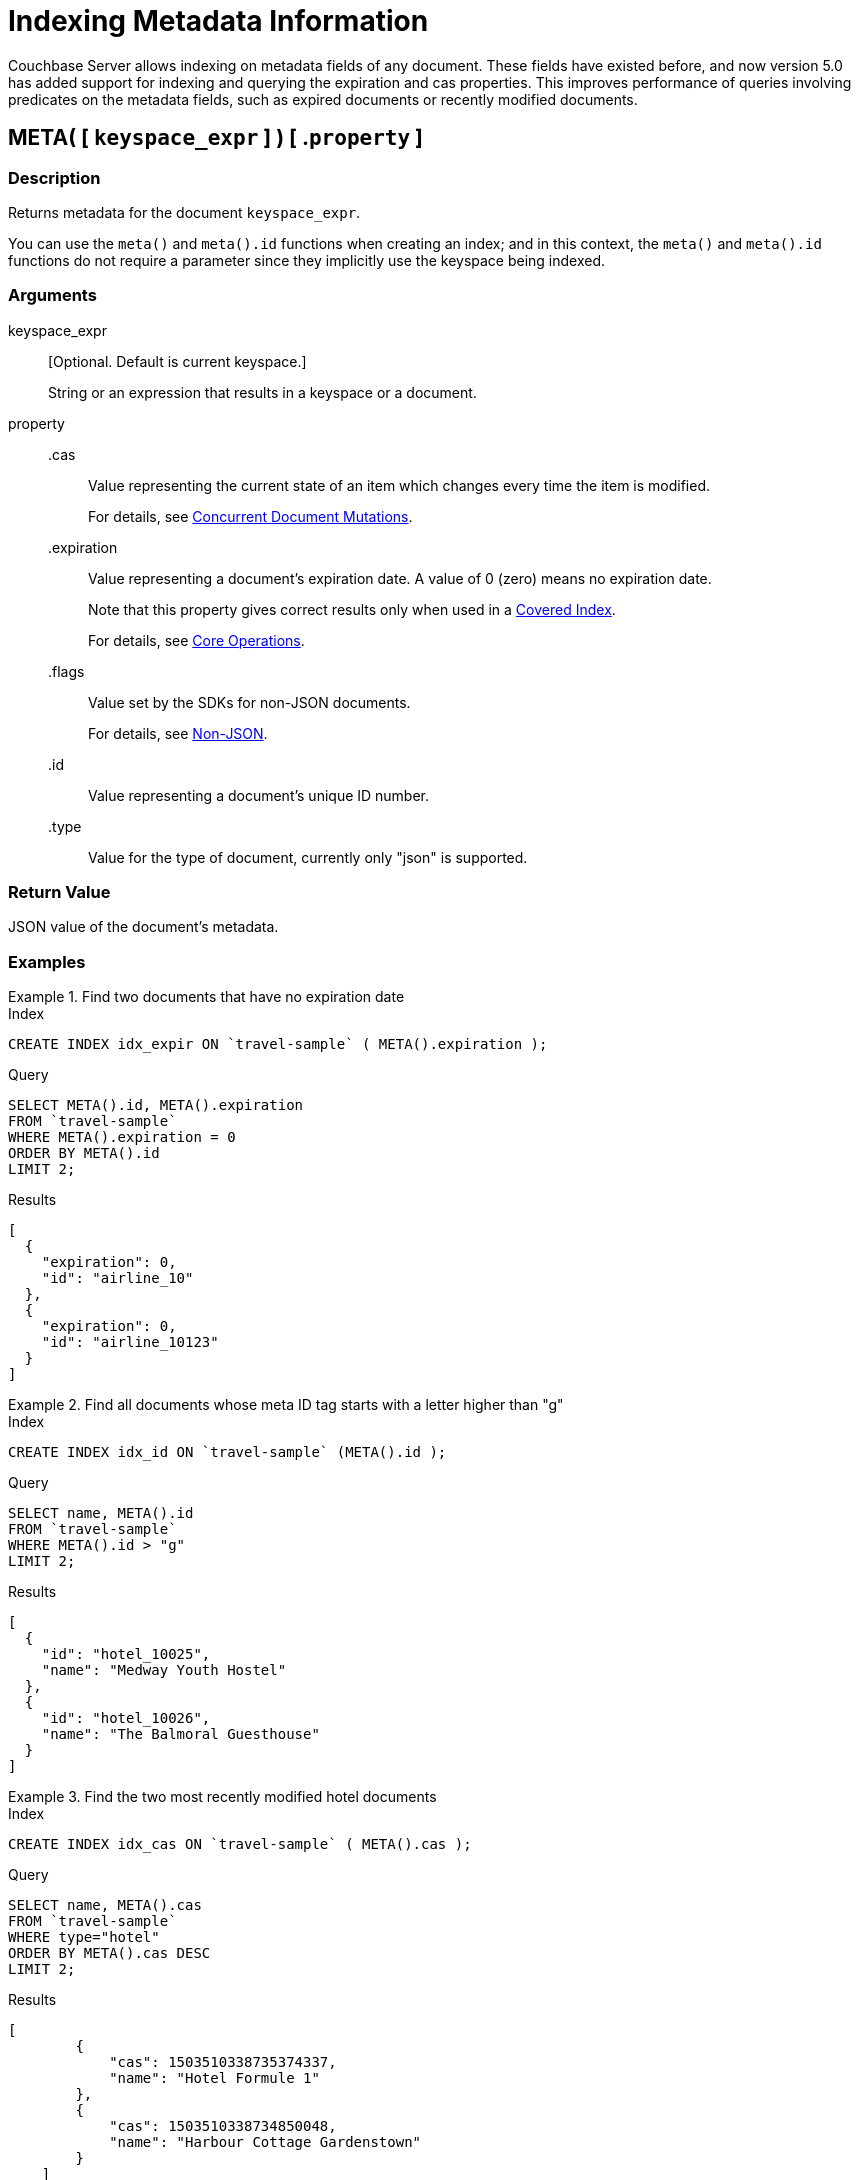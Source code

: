 = Indexing Metadata Information

Couchbase Server allows indexing on metadata fields of any document.
These fields have existed before, and now version 5.0 has added support for indexing and querying the expiration and cas properties.
This improves performance of queries involving predicates on the metadata fields, such as expired documents or recently modified documents.

== META( {startsb} `keyspace_expr` {endsb} ) {startsb} .`property` {endsb}

=== Description

Returns metadata for the document [.var]`keyspace_expr`.

You can use the `meta()` and `meta().id` functions when creating an index; and in this context, the `meta()` and `meta().id` functions do not require a parameter since they implicitly use the keyspace being indexed.

=== Arguments

keyspace_expr::
[Optional.
Default is current keyspace.]
+
String or an expression that results in a keyspace or a document.

property::
.cas:::
Value representing the current state of an item which changes every time the item is modified.
+
For details, see xref:java-sdk::concurrent-mutations-cluster.adoc[Concurrent Document Mutations].

.expiration:::
Value representing a document's expiration date.
A value of 0 (zero) means no expiration date.
+
Note that this property gives correct results only when used in a xref:indexes:covering-indexes.adoc[Covered Index].
+
For details, see xref:java-sdk::core-operations.adoc[Core Operations].

.flags:::
Value set by the SDKs for non-JSON documents.
+
For details, see xref:java-sdk::nonjson.adoc[Non-JSON].

.id:::
Value representing a document's unique ID number.

.type::: Value for the type of document, currently only "json" is supported.

=== Return Value

JSON value of the document's metadata.

=== Examples

.Find two documents that have no expiration date
====
.Index
[source,n1ql]
----
CREATE INDEX idx_expir ON `travel-sample` ( META().expiration );
----

.Query
[source,n1ql]
----
SELECT META().id, META().expiration
FROM `travel-sample`
WHERE META().expiration = 0
ORDER BY META().id
LIMIT 2;
----

.Results
[source,json]
----
[
  {
    "expiration": 0,
    "id": "airline_10"
  },
  {
    "expiration": 0,
    "id": "airline_10123"
  }
]
----
====

.Find all documents whose meta ID tag starts with a letter higher than "g"
====
.Index
[source,n1ql]
----
CREATE INDEX idx_id ON `travel-sample` (META().id );
----

.Query
[source,n1ql]
----
SELECT name, META().id
FROM `travel-sample`
WHERE META().id > "g"
LIMIT 2;
----

.Results
[source,json]
----
[
  {
    "id": "hotel_10025",
    "name": "Medway Youth Hostel"
  },
  {
    "id": "hotel_10026",
    "name": "The Balmoral Guesthouse"
  }
]
----
====

.Find the two most recently modified hotel documents
====
.Index
[source,n1ql]
----
CREATE INDEX idx_cas ON `travel-sample` ( META().cas );
----

.Query
[source,n1ql]
----
SELECT name, META().cas
FROM `travel-sample`
WHERE type="hotel"
ORDER BY META().cas DESC
LIMIT 2;
----

.Results
[source,json]
----
[
        {
            "cas": 1503510338735374337,
            "name": "Hotel Formule 1"
        },
        {
            "cas": 1503510338734850048,
            "name": "Harbour Cottage Gardenstown"
        }
    ]
----
====
